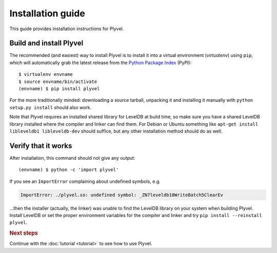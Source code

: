 ==================
Installation guide
==================

.. highlight:: sh

This guide provides installation instructions for Plyvel.


Build and install Plyvel
========================

The recommended (and easiest) way to install Plyvel is to install it into a
virtual environment (*virtualenv*) using ``pip``, which will automatically grab
the latest release from the `Python Package Index <http://pypi.python.org/>`_
(PyPI)::

   $ virtualenv envname
   $ source envname/bin/activate
   (envname) $ pip install plyvel

For the more traditionally minded: downloading a source tarball, unpacking it
and installing it manually with ``python setup.py install`` should also work.

Note that Plyvel requires an installed shared library for LevelDB at build time,
so make sure you have a shared LevelDB library installed where the compiler and
linker can find them. For Debian or Ubuntu something like ``apt-get install
libleveldb1 libleveldb-dev`` should suffice, but any other installation method
should do as well.


Verify that it works
====================

After installation, this command should not give any output::

   (envname) $ python -c 'import plyvel'

If you see an ``ImportError`` complaining about undefined symbols, e.g.

.. code-block:: text

   ImportError: ./plyvel.so: undefined symbol: _ZN7leveldb10WriteBatch5ClearEv

…then the installer (actually, the linker) was unable to find the LevelDB
library on your system when building Plyvel. Install LevelDB or set the proper
environment variables for the compiler and linker and try ``pip install
--reinstall plyvel``.


.. rubric:: Next steps

Continue with the :doc:`tutorial <tutorial>` to see how to use Plyvel.

.. vim: set spell spelllang=en:
